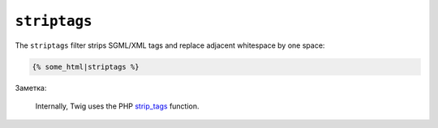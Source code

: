 ``striptags``
=============

The ``striptags`` filter strips SGML/XML tags and replace adjacent whitespace
by one space:

.. code-block:: jinja

    {% some_html|striptags %}

Заметка:

    Internally, Twig uses the PHP `strip_tags`_ function.

.. _`strip_tags`: http://php.net/strip_tags
